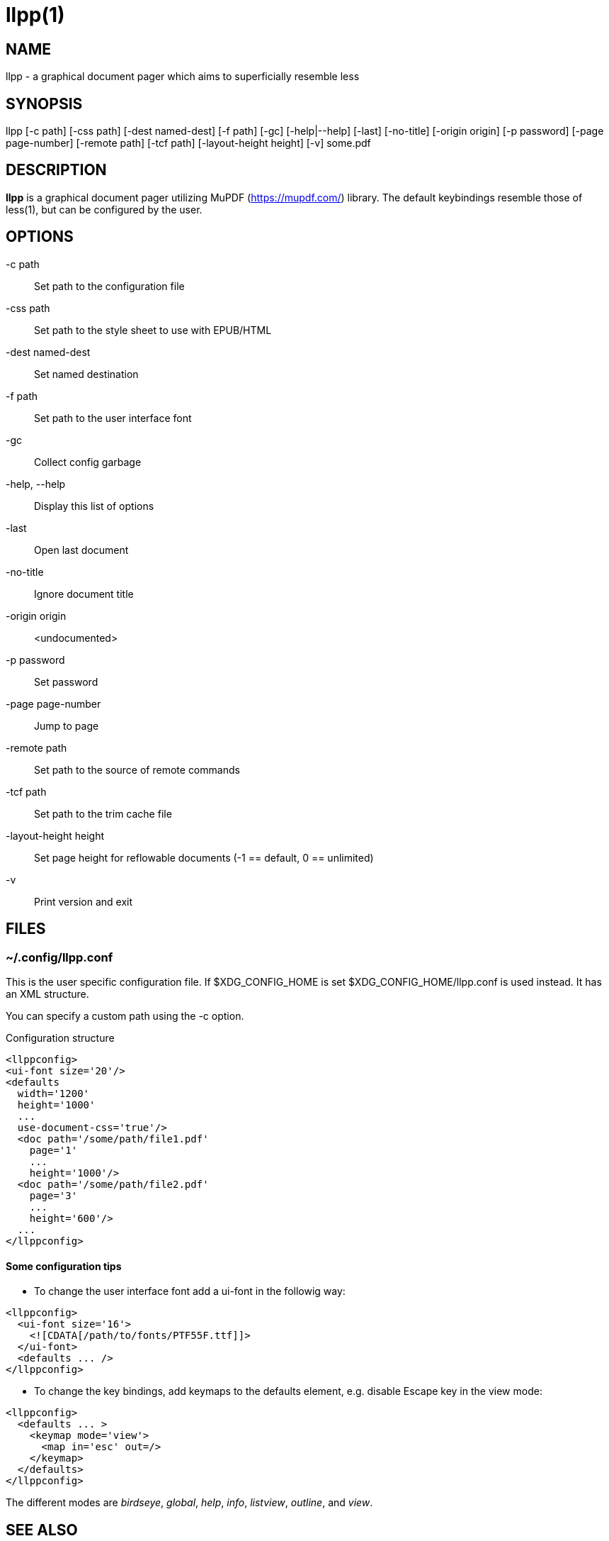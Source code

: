 llpp(1)
=======

== NAME

llpp - a graphical document pager which aims to superficially resemble
less

== SYNOPSIS

llpp [-c path] [-css path] [-dest named-dest] [-f path] [-gc]
 [-help|--help] [-last] [-no-title] [-origin origin] [-p password]
 [-page page-number] [-remote path] [-tcf path] [-layout-height height]
 [-v] some.pdf

== DESCRIPTION

*llpp* is a graphical document pager utilizing MuPDF
(https://mupdf.com/) library.  The default keybindings resemble those
of less(1), but can be configured by the user.

== OPTIONS

-c path::
Set path to the configuration file

-css path::
Set path to the style sheet to use with EPUB/HTML

-dest named-dest::
Set named destination

-f path::
Set path to the user interface font

-gc::
Collect config garbage

-help, --help::
Display this list of options

-last::
Open last document

-no-title::
Ignore document title

-origin origin::
<undocumented>

-p password::
Set password

-page page-number::
Jump to page

-remote path::
Set path to the source of remote commands

-tcf path::
Set path to the trim cache file

-layout-height height::
Set page height for reflowable documents (-1 == default, 0 == unlimited)

-v::
Print version and exit

== FILES

=== ~/.config/llpp.conf

This is the user specific configuration file. If $XDG_CONFIG_HOME is
set $XDG_CONFIG_HOME/llpp.conf is used instead. It has an XML
structure.

You can specify a custom path using the -c option.

.Configuration structure
-------------------------------------------------------------
<llppconfig>
<ui-font size='20'/>
<defaults
  width='1200'
  height='1000'
  ...
  use-document-css='true'/>
  <doc path='/some/path/file1.pdf'
    page='1'
    ...
    height='1000'/>
  <doc path='/some/path/file2.pdf'
    page='3'
    ...
    height='600'/>
  ...
</llppconfig>
-------------------------------------------------------------

==== Some configuration tips
- To change the user interface font add a ui-font in the followig way:
-------------------------------------------------------------
<llppconfig>
  <ui-font size='16'>
    <![CDATA[/path/to/fonts/PTF55F.ttf]]>
  </ui-font>
  <defaults ... />
</llppconfig>
-------------------------------------------------------------
- To change the key bindings, add keymaps to the defaults element,
e.g.  disable Escape key in the view mode:

-------------------------------------------------------------
<llppconfig>
  <defaults ... >
    <keymap mode='view'>
      <map in='esc' out=/>
    </keymap>
  </defaults>
</llppconfig>
-------------------------------------------------------------

The different modes are _birdseye_, _global_, _help_, _info_,
_listview_, _outline_, and _view_.

== SEE ALSO

llppac(1), llpphtml(1)

== REPORTING BUGS

https://github.com/moosotc/llpp/issues or mailto://moosotc@gmail.com

== macOS

Nicolás Ojeda Bär contributed macOS port.
